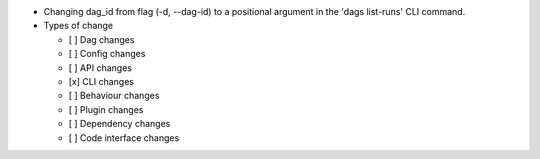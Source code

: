 * Changing dag_id from flag (-d, --dag-id) to a positional argument in the 'dags list-runs' CLI command.

* Types of change

  * [ ] Dag changes
  * [ ] Config changes
  * [ ] API changes
  * [x] CLI changes
  * [ ] Behaviour changes
  * [ ] Plugin changes
  * [ ] Dependency changes
  * [ ] Code interface changes
